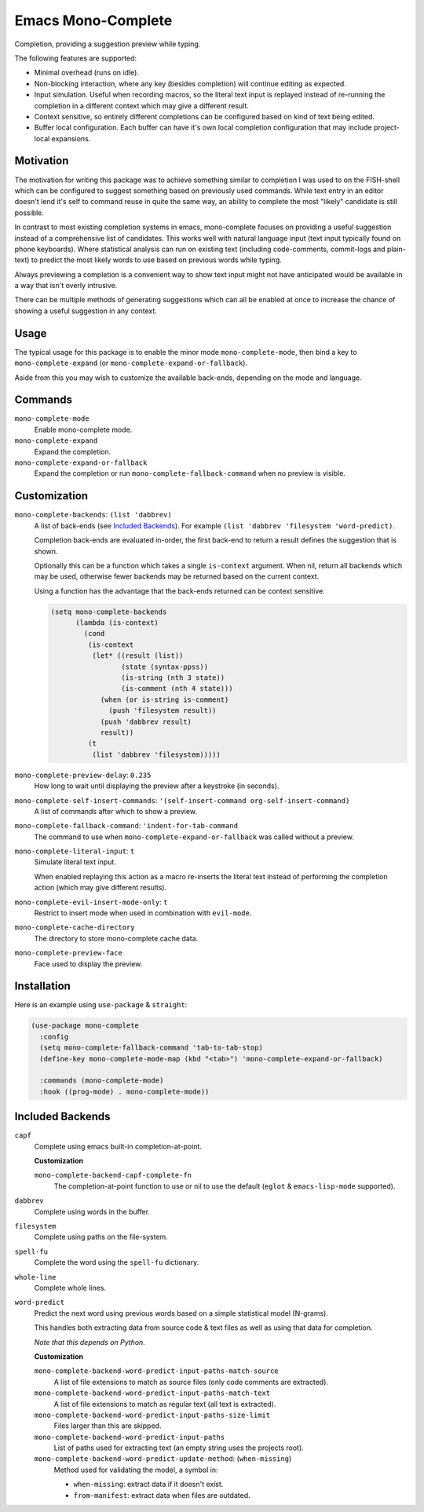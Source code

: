 
###################
Emacs Mono-Complete
###################

Completion, providing a suggestion preview while typing.

The following features are supported:

- Minimal overhead (runs on idle).
- Non-blocking interaction, where any key (besides completion) will continue editing as expected.
- Input simulation. Useful when recording macros,
  so the literal text input is replayed instead of re-running the completion in a different context
  which may give a different result.
- Context sensitive, so entirely different completions can be configured based on kind of text being edited.
- Buffer local configuration. Each buffer can have it's own local completion configuration
  that may include project-local expansions.


Motivation
==========

The motivation for writing this package was to achieve something similar to completion I was used
to on the FISH-shell which can be configured to suggest something based on previously used commands.
While text entry in an editor doesn't lend it's self to command reuse in quite the same way,
an ability to complete the most "likely" candidate is still possible.

In contrast to most existing completion systems in emacs,
mono-complete focuses on providing a useful suggestion instead of a comprehensive list of candidates.
This works well with natural language input (text input typically found on phone keyboards).
Where statistical analysis can run on existing text (including code-comments, commit-logs and plain-text)
to predict the most likely words to use based on previous words while typing.

Always previewing a completion is a convenient way to show text input might not have anticipated would be available
in a way that isn't overly intrusive.

There can be multiple methods of generating suggestions which can all be enabled at once
to increase the chance of showing a useful suggestion in any context.


Usage
=====

The typical usage for this package is to enable the minor mode ``mono-complete-mode``,
then bind a key to ``mono-complete-expand`` (or ``mono-complete-expand-or-fallback``).

Aside from this you may wish to customize the available back-ends,
depending on the mode and language.


Commands
========

``mono-complete-mode``
   Enable mono-complete mode.

``mono-complete-expand``
   Expand the completion.

``mono-complete-expand-or-fallback``
   Expand the completion or run ``mono-complete-fallback-command``
   when no preview is visible.


Customization
=============

``mono-complete-backends``: ``(list 'dabbrev)``
   A list of back-ends (see `Included Backends`_). For example ``(list 'dabbrev 'filesystem 'word-predict)``.

   Completion back-ends are evaluated in-order,
   the first back-end to return a result defines the suggestion that is shown.

   Optionally this can be a function which takes a single ``is-context`` argument.
   When nil, return all backends which may be used,
   otherwise fewer backends may be returned based on the current context.

   Using a function has the advantage that the back-ends returned can be context sensitive.

   .. code-block:: elisp

      (setq mono-complete-backends
            (lambda (is-context)
              (cond
               (is-context
                (let* ((result (list))
                       (state (syntax-ppss))
                       (is-string (nth 3 state))
                       (is-comment (nth 4 state)))
                  (when (or is-string is-comment)
                    (push 'filesystem result))
                  (push 'dabbrev result)
                  result))
               (t
                (list 'dabbrev 'filesystem)))))

``mono-complete-preview-delay``: ``0.235``
   How long to wait until displaying the preview after a keystroke (in seconds).

``mono-complete-self-insert-commands``: ``'(self-insert-command org-self-insert-command)``
   A list of commands after which to show a preview.

``mono-complete-fallback-command``: ``'indent-for-tab-command``
   The command to use when ``mono-complete-expand-or-fallback`` was called without a preview.

``mono-complete-literal-input``: ``t``
   Simulate literal text input.

   When enabled replaying this action as a macro re-inserts the literal text
   instead of performing the completion action (which may give different results).

``mono-complete-evil-insert-mode-only``: ``t``
   Restrict to insert mode when used in combination with ``evil-mode``.

``mono-complete-cache-directory``
   The directory to store mono-complete cache data.

``mono-complete-preview-face``
   Face used to display the preview.


Installation
============

Here is an example using ``use-package`` & ``straight``:

.. code-block:: elisp

   (use-package mono-complete
     :config
     (setq mono-complete-fallback-command 'tab-to-tab-stop)
     (define-key mono-complete-mode-map (kbd "<tab>") 'mono-complete-expand-or-fallback)

     :commands (mono-complete-mode)
     :hook ((prog-mode) . mono-complete-mode))


Included Backends
=================

``capf``
   Complete using emacs built-in completion-at-point.

   **Customization**

   ``mono-complete-backend-capf-complete-fn``
      The completion-at-point function to use or nil to use the default (``eglot`` & ``emacs-lisp-mode`` supported).

``dabbrev``
   Complete using words in the buffer.

``filesystem``
   Complete using paths on the file-system.

``spell-fu``
   Complete the word using the ``spell-fu`` dictionary.

``whole-line``
   Complete whole lines.

``word-predict``
   Predict the next word using previous words based on a simple statistical model (N-grams).

   This handles both extracting data from source code & text files
   as well as using that data for completion.

   *Note that this depends on Python.*

   **Customization**

   ``mono-complete-backend-word-predict-input-paths-match-source``
      A list of file extensions to match as source files (only code comments are extracted).
   ``mono-complete-backend-word-predict-input-paths-match-text``
      A list of file extensions to match as regular text (all text is extracted).
   ``mono-complete-backend-word-predict-input-paths-size-limit``
      Files larger than this are skipped.
   ``mono-complete-backend-word-predict-input-paths``
      List of paths used for extracting text (an empty string uses the projects root).
   ``mono-complete-backend-word-predict-update-method``: (``when-missing``)
      Method used for validating the model, a symbol in:

      - ``when-missing``: extract data if it doesn't exist.
      - ``from-manifest``: extract data when files are outdated.

..
   Extending Backends
   ==================

   A completion back-end is a property list containing the following keys:

   :config *(optional) list*
      This is it's self a list which may be used to configure the completion.
      You can for example: multiple instantiating of the same back-end can be
      used at once with different configurations.

   :setup *(optional) function*
      Takes a single ``(config)`` argument.

      This is a function that runs when ``mono-complete-mode`` is enabled for a buffer.

      The function may manipulate ``:config`` (taking it as an argument and returning it).
      Take care to always return the ``:config`` otherwise this will clear the configuration.
      This is it's self a list which may be used to configure the completion.

      To skip the completion back end you may:

      - Return ``t`` (this silently ignores the back-end).
      - Raise an error via calling ``error`` which shows a message.
        This should be used to fail on an invalid ``:config``.

   :prefix *function*
      Takes ``()`` no arguments, returns a string or nil.

      Return text before the cursor or nil.

   :complete *function*
      Takes ``(config prefix cache)``, returns a list of strings.

      Returns a cons cell ``(result . cache)`` where the result is a list of strings
      and the cache is an implementation defined variable which can store any values
      assist in refining the completion as additional keys are entered.

      Return a list of completion text or nil to fall through to other completers.
